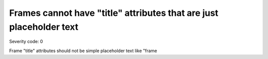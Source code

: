 ===============================
Frames cannot have "title" attributes that are just placeholder text
===============================

Severity code: 0

.. php:class:: frameTitlesNotPlaceholder


Frame "title" attributes should not be simple placeholder text like "frame
